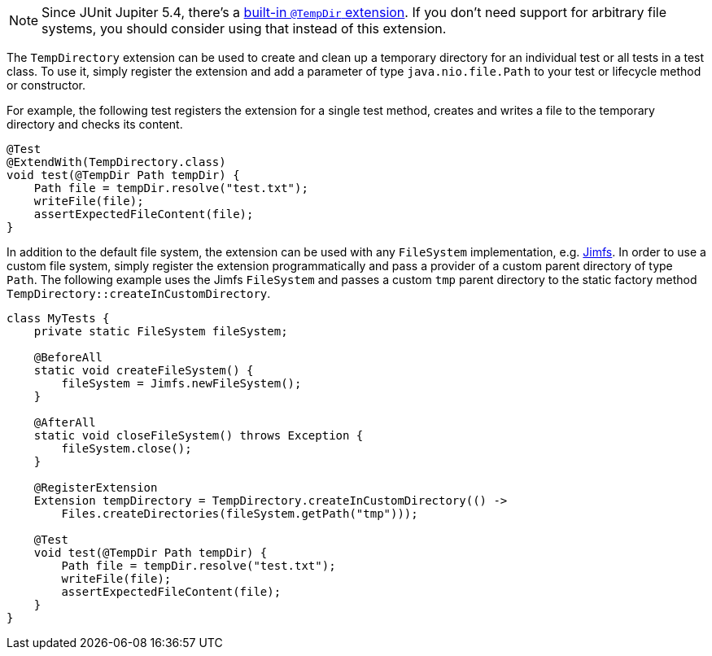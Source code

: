 :page-title: TempDirectory
:page-description: JUnit Jupiter extension to create and clean up a temporary directory.

NOTE: Since JUnit Jupiter 5.4, there's a https://junit.org/junit5/docs/current/user-guide/#writing-tests-built-in-extensions-TempDirectory[built-in `@TempDir` extension]. If you don't need support for arbitrary file systems, you should consider using that instead of this extension.

The `TempDirectory` extension can be used to create and clean up a temporary directory for an individual test or all tests in a test class.
To use it, simply register the extension and add a parameter of type `java.nio.file.Path` to your test or lifecycle method or constructor.

For example, the following test registers the extension for a single test method, creates and writes a file to the temporary directory and checks its content.

[source,java]
----
@Test
@ExtendWith(TempDirectory.class)
void test(@TempDir Path tempDir) {
    Path file = tempDir.resolve("test.txt");
    writeFile(file);
    assertExpectedFileContent(file);
}
----

In addition to the default file system, the extension can be used with any `FileSystem` implementation, e.g. https://github.com/google/jimfs[Jimfs].
In order to use a custom file system, simply register the extension programmatically and pass a provider of a custom parent directory of type `Path`.
The following example uses the Jimfs `FileSystem` and passes a custom `tmp` parent directory to the static factory method `TempDirectory::createInCustomDirectory`.

[source,java]
----
class MyTests {
    private static FileSystem fileSystem;

    @BeforeAll
    static void createFileSystem() {
        fileSystem = Jimfs.newFileSystem();
    }

    @AfterAll
    static void closeFileSystem() throws Exception {
        fileSystem.close();
    }

    @RegisterExtension
    Extension tempDirectory = TempDirectory.createInCustomDirectory(() ->
        Files.createDirectories(fileSystem.getPath("tmp")));

    @Test
    void test(@TempDir Path tempDir) {
        Path file = tempDir.resolve("test.txt");
        writeFile(file);
        assertExpectedFileContent(file);
    }
}
----

